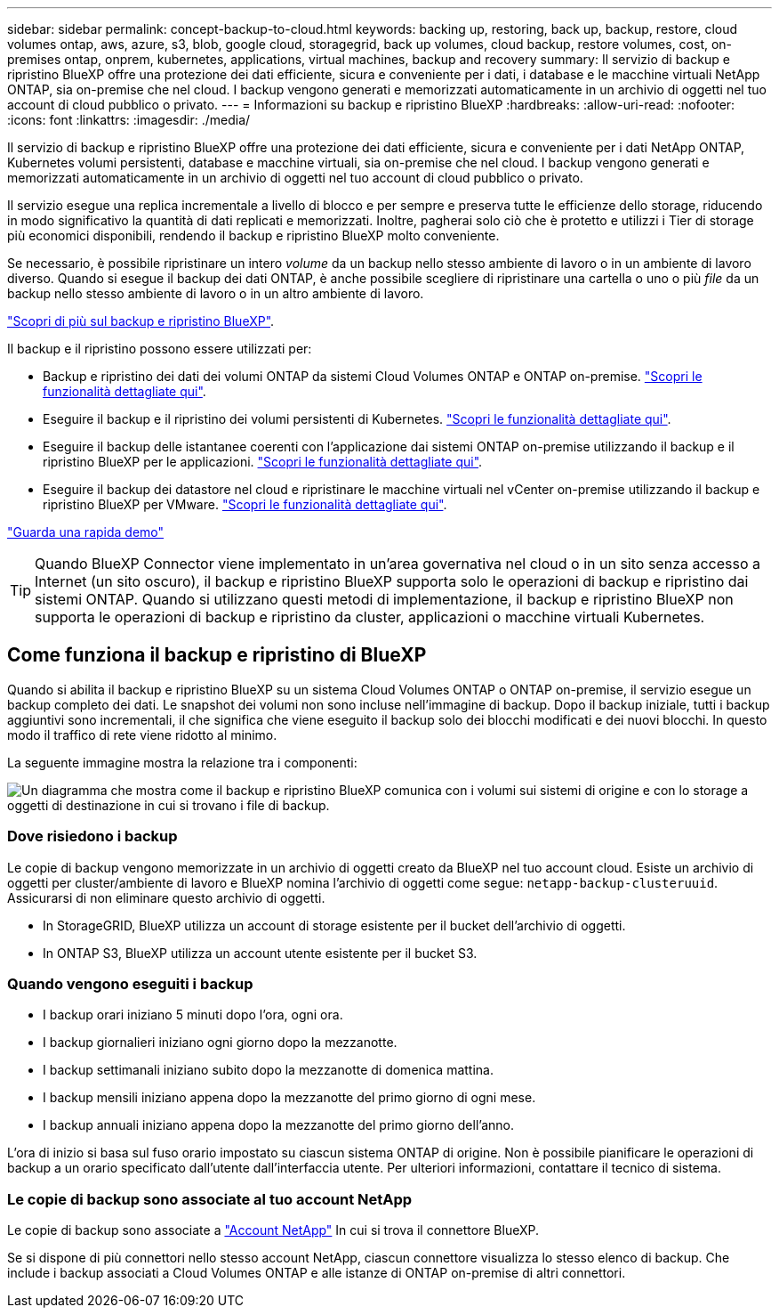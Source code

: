 ---
sidebar: sidebar 
permalink: concept-backup-to-cloud.html 
keywords: backing up, restoring, back up, backup, restore, cloud volumes ontap, aws, azure, s3, blob, google cloud, storagegrid, back up volumes, cloud backup, restore volumes, cost, on-premises ontap, onprem, kubernetes, applications, virtual machines, backup and recovery 
summary: Il servizio di backup e ripristino BlueXP offre una protezione dei dati efficiente, sicura e conveniente per i dati, i database e le macchine virtuali NetApp ONTAP, sia on-premise che nel cloud. I backup vengono generati e memorizzati automaticamente in un archivio di oggetti nel tuo account di cloud pubblico o privato. 
---
= Informazioni su backup e ripristino BlueXP
:hardbreaks:
:allow-uri-read: 
:nofooter: 
:icons: font
:linkattrs: 
:imagesdir: ./media/


[role="lead"]
Il servizio di backup e ripristino BlueXP offre una protezione dei dati efficiente, sicura e conveniente per i dati NetApp ONTAP, Kubernetes volumi persistenti, database e macchine virtuali, sia on-premise che nel cloud. I backup vengono generati e memorizzati automaticamente in un archivio di oggetti nel tuo account di cloud pubblico o privato.

Il servizio esegue una replica incrementale a livello di blocco e per sempre e preserva tutte le efficienze dello storage, riducendo in modo significativo la quantità di dati replicati e memorizzati. Inoltre, pagherai solo ciò che è protetto e utilizzi i Tier di storage più economici disponibili, rendendo il backup e ripristino BlueXP molto conveniente.

Se necessario, è possibile ripristinare un intero _volume_ da un backup nello stesso ambiente di lavoro o in un ambiente di lavoro diverso. Quando si esegue il backup dei dati ONTAP, è anche possibile scegliere di ripristinare una cartella o uno o più _file_ da un backup nello stesso ambiente di lavoro o in un altro ambiente di lavoro.

https://bluexp.netapp.com/cloud-backup["Scopri di più sul backup e ripristino BlueXP"^].

Il backup e il ripristino possono essere utilizzati per:

* Backup e ripristino dei dati dei volumi ONTAP da sistemi Cloud Volumes ONTAP e ONTAP on-premise. link:concept-ontap-backup-to-cloud.html["Scopri le funzionalità dettagliate qui"].
* Eseguire il backup e il ripristino dei volumi persistenti di Kubernetes. link:concept-kubernetes-backup-to-cloud.html["Scopri le funzionalità dettagliate qui"].
* Eseguire il backup delle istantanee coerenti con l'applicazione dai sistemi ONTAP on-premise utilizzando il backup e il ripristino BlueXP per le applicazioni. link:concept-protect-app-data-to-cloud.html["Scopri le funzionalità dettagliate qui"].
* Eseguire il backup dei datastore nel cloud e ripristinare le macchine virtuali nel vCenter on-premise utilizzando il backup e ripristino BlueXP per VMware. link:concept-protect-vm-data.html["Scopri le funzionalità dettagliate qui"].


https://www.youtube.com/watch?v=DF0knrH2a80["Guarda una rapida demo"^]


TIP: Quando BlueXP Connector viene implementato in un'area governativa nel cloud o in un sito senza accesso a Internet (un sito oscuro), il backup e ripristino BlueXP supporta solo le operazioni di backup e ripristino dai sistemi ONTAP. Quando si utilizzano questi metodi di implementazione, il backup e ripristino BlueXP non supporta le operazioni di backup e ripristino da cluster, applicazioni o macchine virtuali Kubernetes.



== Come funziona il backup e ripristino di BlueXP

Quando si abilita il backup e ripristino BlueXP su un sistema Cloud Volumes ONTAP o ONTAP on-premise, il servizio esegue un backup completo dei dati. Le snapshot dei volumi non sono incluse nell'immagine di backup. Dopo il backup iniziale, tutti i backup aggiuntivi sono incrementali, il che significa che viene eseguito il backup solo dei blocchi modificati e dei nuovi blocchi. In questo modo il traffico di rete viene ridotto al minimo.

La seguente immagine mostra la relazione tra i componenti:

image:diagram_cloud_backup_general.png["Un diagramma che mostra come il backup e ripristino BlueXP comunica con i volumi sui sistemi di origine e con lo storage a oggetti di destinazione in cui si trovano i file di backup."]



=== Dove risiedono i backup

Le copie di backup vengono memorizzate in un archivio di oggetti creato da BlueXP nel tuo account cloud. Esiste un archivio di oggetti per cluster/ambiente di lavoro e BlueXP nomina l'archivio di oggetti come segue: `netapp-backup-clusteruuid`. Assicurarsi di non eliminare questo archivio di oggetti.

ifdef::aws[]

* In AWS, BlueXP attiva https://docs.aws.amazon.com/AmazonS3/latest/dev/access-control-block-public-access.html["Funzione di accesso pubblico a blocchi Amazon S3"^] Sul bucket S3.


endif::aws[]

ifdef::azure[]

* In Azure, BlueXP utilizza un gruppo di risorse nuovo o esistente con un account di storage per il container Blob. BlueXP https://docs.microsoft.com/en-us/azure/storage/blobs/anonymous-read-access-prevent["blocca l'accesso pubblico ai dati blob"] per impostazione predefinita.


endif::azure[]

ifdef::gcp[]

* In GCP, BlueXP utilizza un progetto nuovo o esistente con un account di storage per il bucket di Google Cloud Storage.


endif::gcp[]

* In StorageGRID, BlueXP utilizza un account di storage esistente per il bucket dell'archivio di oggetti.
* In ONTAP S3, BlueXP utilizza un account utente esistente per il bucket S3.




=== Quando vengono eseguiti i backup

* I backup orari iniziano 5 minuti dopo l'ora, ogni ora.
* I backup giornalieri iniziano ogni giorno dopo la mezzanotte.
* I backup settimanali iniziano subito dopo la mezzanotte di domenica mattina.
* I backup mensili iniziano appena dopo la mezzanotte del primo giorno di ogni mese.
* I backup annuali iniziano appena dopo la mezzanotte del primo giorno dell'anno.


L'ora di inizio si basa sul fuso orario impostato su ciascun sistema ONTAP di origine. Non è possibile pianificare le operazioni di backup a un orario specificato dall'utente dall'interfaccia utente. Per ulteriori informazioni, contattare il tecnico di sistema.



=== Le copie di backup sono associate al tuo account NetApp

Le copie di backup sono associate a https://docs.netapp.com/us-en/bluexp-setup-admin/concept-netapp-accounts.html["Account NetApp"^] In cui si trova il connettore BlueXP.

Se si dispone di più connettori nello stesso account NetApp, ciascun connettore visualizza lo stesso elenco di backup. Che include i backup associati a Cloud Volumes ONTAP e alle istanze di ONTAP on-premise di altri connettori.

